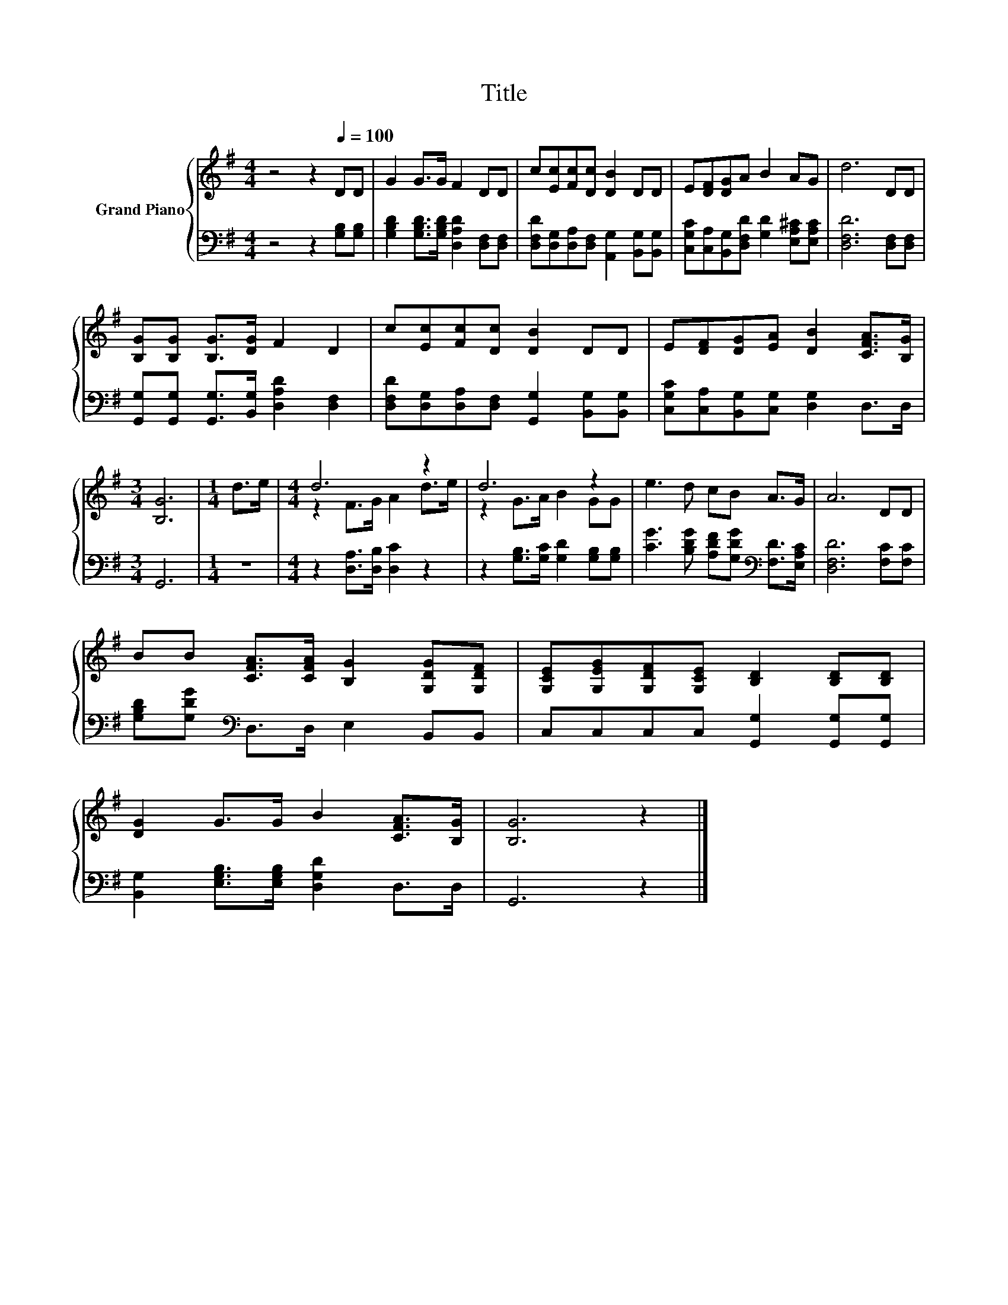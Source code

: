 X:1
T:Title
%%score { ( 1 3 ) | 2 }
L:1/8
M:4/4
K:G
V:1 treble nm="Grand Piano"
V:3 treble 
V:2 bass 
V:1
 z4 z2[Q:1/4=100] DD | G2 G>G F2 DD | c[Ec][Fc][Dc] [DB]2 DD | E[DF][DG]A B2 AG | d6 DD | %5
 [B,G][B,G] [B,G]>[DG] F2 D2 | c[Ec][Fc][Dc] [DB]2 DD | E[DF][DG][EA] [DB]2 [CFA]>[B,G] | %8
[M:3/4] [B,G]6 |[M:1/4] d>e |[M:4/4] d6 z2 | d6 z2 | e3 d cB A>G | A6 DD | %14
 BB [CFA]>[CFA] [B,G]2 [G,DG][G,DF] | [G,CE][G,EG][G,DF][G,CE] [B,D]2 [B,D][B,D] | %16
 [DG]2 G>G B2 [CFA]>[B,G] | [B,G]6 z2 |] %18
V:2
 z4 z2 [G,B,][G,B,] | [G,B,D]2 [G,B,D]>[G,B,D] [D,A,D]2 [D,F,][D,F,] | %2
 [D,F,D][D,G,][D,A,][D,F,] [A,,G,]2 [B,,G,][B,,G,] | %3
 [C,G,C][C,A,][B,,G,][D,F,D] [G,D]2 [E,A,^C][E,A,C] | [D,F,D]6 [D,F,][D,F,] | %5
 [G,,G,][G,,G,] [G,,G,]>[B,,G,] [D,A,D]2 [D,F,]2 | %6
 [D,F,D][D,G,][D,A,][D,F,] [G,,G,]2 [B,,G,][B,,G,] | [C,G,C][C,A,][B,,G,][C,G,] [D,G,]2 D,>D, | %8
[M:3/4] G,,6 |[M:1/4] z2 |[M:4/4] z2 [D,A,]>[D,B,] [D,C]2 z2 | %11
 z2 [G,B,]>[G,C] [G,D]2 [G,B,][G,B,] | [CG]3 [B,DG] [A,DF][G,DG][K:bass] [F,D]>[E,A,C] | %13
 [D,F,D]6 [F,C][F,C] | [G,B,D][G,DG][K:bass] D,>D, E,2 B,,B,, | C,C,C,C, [G,,G,]2 [G,,G,][G,,G,] | %16
 [B,,G,]2 [E,G,B,]>[E,G,B,] [D,G,D]2 D,>D, | G,,6 z2 |] %18
V:3
 x8 | x8 | x8 | x8 | x8 | x8 | x8 | x8 |[M:3/4] x6 |[M:1/4] x2 |[M:4/4] z2 F>G A2 d>e | %11
 z2 G>A B2 GG | x8 | x8 | x8 | x8 | x8 | x8 |] %18

